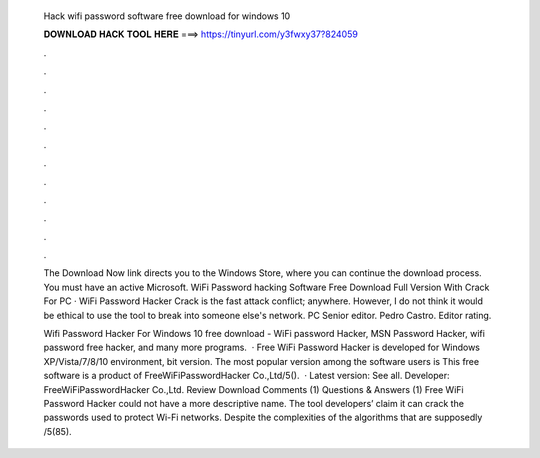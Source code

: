   Hack wifi password software free download for windows 10
  
  
  
  𝐃𝐎𝐖𝐍𝐋𝐎𝐀𝐃 𝐇𝐀𝐂𝐊 𝐓𝐎𝐎𝐋 𝐇𝐄𝐑𝐄 ===> https://tinyurl.com/y3fwxy37?824059
  
  
  
  .
  
  
  
  .
  
  
  
  .
  
  
  
  .
  
  
  
  .
  
  
  
  .
  
  
  
  .
  
  
  
  .
  
  
  
  .
  
  
  
  .
  
  
  
  .
  
  
  
  .
  
  The Download Now link directs you to the Windows Store, where you can continue the download process. You must have an active Microsoft. WiFi Password hacking Software Free Download Full Version With Crack For PC · WiFi Password Hacker Crack is the fast attack conflict; anywhere. However, I do not think it would be ethical to use the tool to break into someone else's network. PC Senior editor. Pedro Castro. Editor rating.
  
  Wifi Password Hacker For Windows 10 free download - WiFi password Hacker, MSN Password Hacker, wifi password free hacker, and many more programs.  · Free WiFi Password Hacker is developed for Windows XP/Vista/7/8/10 environment, bit version. The most popular version among the software users is This free software is a product of FreeWiFiPasswordHacker Co.,Ltd/5().  · Latest version: See all. Developer: FreeWiFiPasswordHacker Co.,Ltd. Review Download Comments (1) Questions & Answers (1) Free WiFi Password Hacker could not have a more descriptive name. The tool developers’ claim it can crack the passwords used to protect Wi-Fi networks. Despite the complexities of the algorithms that are supposedly /5(85).
